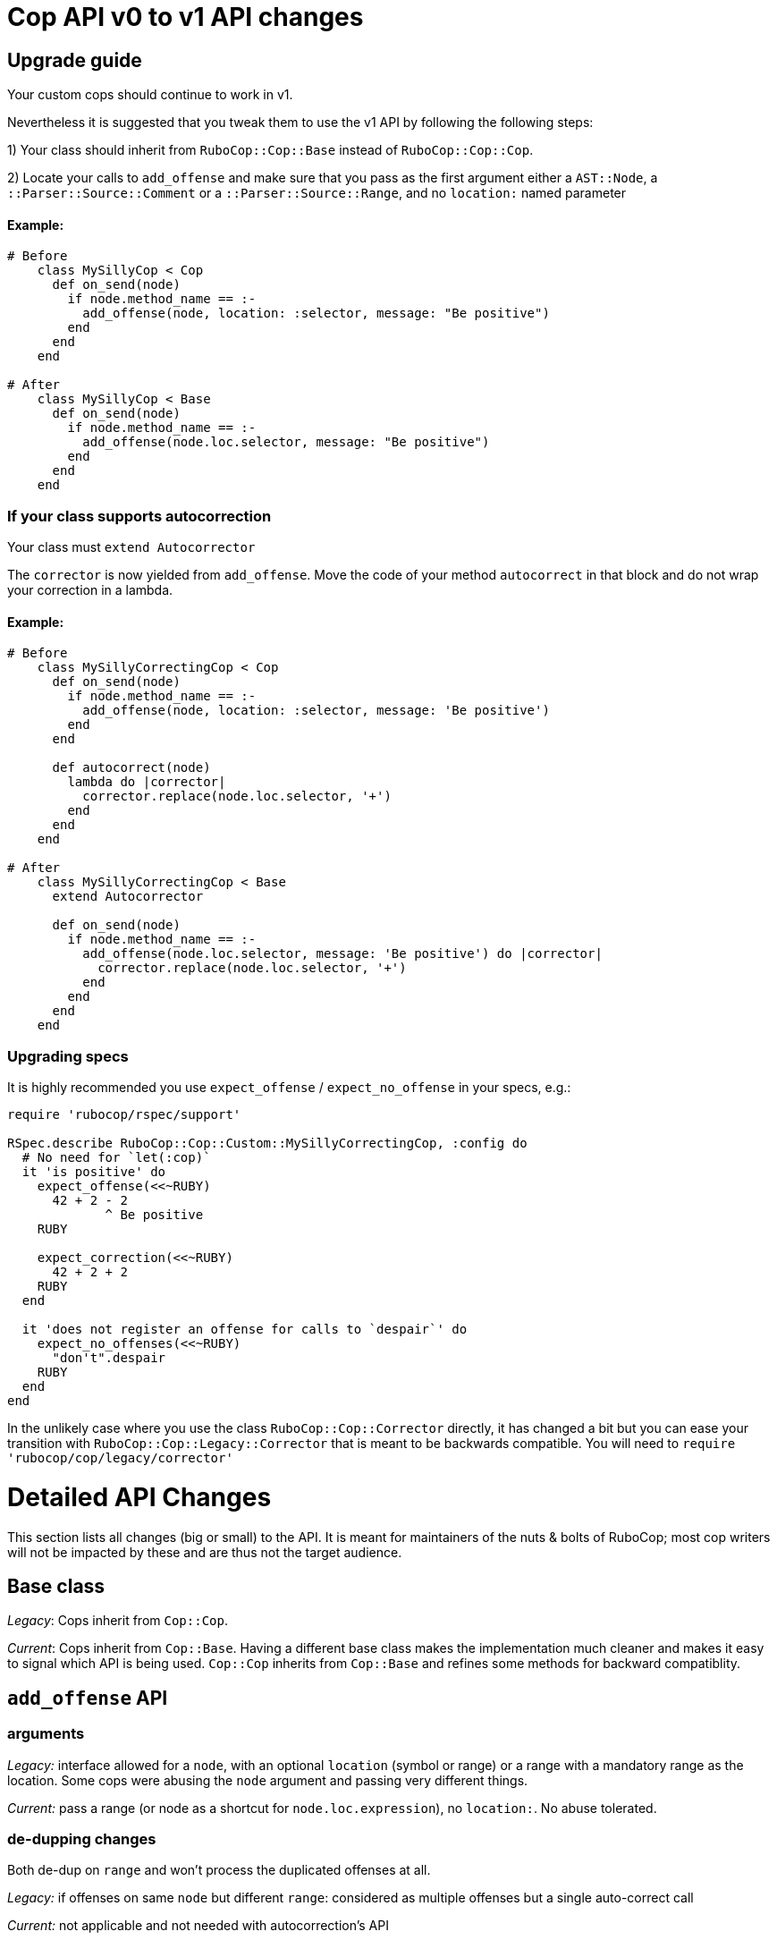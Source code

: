 = Cop API v0 to v1 API changes
:doctype: book

== Upgrade guide

Your custom cops should continue to work in v1.

Nevertheless it is suggested that you tweak them to use the v1 API by following the following steps:

1) Your class should inherit from `RuboCop::Cop::Base` instead of `RuboCop::Cop::Cop`.

2) Locate your calls to `add_offense` and make sure that you pass as the first argument either a `AST::Node`, a `::Parser::Source::Comment` or a `::Parser::Source::Range`, and no `location:` named parameter

[discrete]
==== Example:

[source,ruby]
----
# Before
    class MySillyCop < Cop
      def on_send(node)
        if node.method_name == :-
          add_offense(node, location: :selector, message: "Be positive")
        end
      end
    end

# After
    class MySillyCop < Base
      def on_send(node)
        if node.method_name == :-
          add_offense(node.loc.selector, message: "Be positive")
        end
      end
    end
----

=== If your class supports autocorrection

Your class must `extend Autocorrector`

The `corrector` is now yielded from `add_offense`. Move the code of your method `autocorrect` in that block and do not wrap your correction in a lambda.

==== Example:

[source,ruby]
----
# Before
    class MySillyCorrectingCop < Cop
      def on_send(node)
        if node.method_name == :-
          add_offense(node, location: :selector, message: 'Be positive')
        end
      end

      def autocorrect(node)
        lambda do |corrector|
          corrector.replace(node.loc.selector, '+')
        end
      end
    end

# After
    class MySillyCorrectingCop < Base
      extend Autocorrector

      def on_send(node)
        if node.method_name == :-
          add_offense(node.loc.selector, message: 'Be positive') do |corrector|
            corrector.replace(node.loc.selector, '+')
          end
        end
      end
    end
----

=== Upgrading specs

It is highly recommended you use `expect_offense` / `expect_no_offense` in your specs, e.g.:

[source,ruby]
----
require 'rubocop/rspec/support'

RSpec.describe RuboCop::Cop::Custom::MySillyCorrectingCop, :config do
  # No need for `let(:cop)`
  it 'is positive' do
    expect_offense(<<~RUBY)
      42 + 2 - 2
             ^ Be positive
    RUBY

    expect_correction(<<~RUBY)
      42 + 2 + 2
    RUBY
  end

  it 'does not register an offense for calls to `despair`' do
    expect_no_offenses(<<~RUBY)
      "don't".despair
    RUBY
  end
end
----

In the unlikely case where you use the class `RuboCop::Cop::Corrector` directly, it has changed a bit but you can ease your transition with `RuboCop::Cop::Legacy::Corrector`  that is meant to be backwards compatible. You will need to `require 'rubocop/cop/legacy/corrector'`

= Detailed API Changes

This section lists all changes (big or small) to the API. It is meant for maintainers of the nuts & bolts of RuboCop; most cop writers will not be impacted by these and are thus not the target audience.

== Base class

_Legacy_: Cops inherit from `Cop::Cop`.

_Current_: Cops inherit from `Cop::Base`. Having a different base class makes the implementation much cleaner and makes it easy to signal which API is being used. `Cop::Cop` inherits from `Cop::Base` and refines some methods for backward compatiblity.

== `add_offense` API

=== arguments

_Legacy:_ interface allowed for a `node`, with an optional `location` (symbol or range) or a range with a mandatory range as the location. Some cops were abusing the `node` argument and passing very different things.

_Current:_ pass a range (or node as a shortcut for `node.loc.expression`), no `location:`. No abuse tolerated.

=== de-dupping changes

Both de-dup on `range` and won't process the duplicated offenses at all.

_Legacy:_ if offenses on same `node` but different `range`: considered as multiple offenses but a single auto-correct call

_Current:_ not applicable and not needed with autocorrection's API

=== yield

Both yield under the same conditions (unless cop is disabled for that line), but:

_Legacy:_ yields after offense added to `#offenses`

_Current:_ yields before offense is added to `#offenses`.

Even the legacy mode yields a corrector, but if a developer uses it an error will be raised asking her to to inherit from `Cop::Base` instead.

== Autocorrection

[discrete]
==== `#autocorrect`

_Legacy:_ calls `autocorrect` unless it is disabled / autocorrect is off

_Current:_ yields a corrector unless it is disabled. The corrector will be ignored if autocorrecting is off, etc. No support for `autocorrect` method, but a warning is issued if that method is still defined.

=== Empty corrections

_Legacy:_ `autocorrect` could return `nil` / `false` in cases where it couldn't actually make a correction.

_Current:_ No special API. Cases where no corrections are made are automatically detected.

=== Correction timing

_Legacy:_ the lambda was called only later in the process, and only under specific conditions (if the auto-correct setting is turned on, etc.)

_Current:_ correction is built immediately (assuming the cop isn't disabled for the line) and applied later in the process.

=== Exception handling

Both: `Commissionner` will rescue all ``StandardError``s during analysis (unless `option[:raise_error]`) and store a corresponding `ErrorWithAnalyzedFileLocation` in its error list. This is done when calling the cop's `on_send` & al., or when calling `investigate` / `investigate_post_walk` callback.

_Legacy:_ autocorrecting cops were treating errors differently depending on when they occurred. Some errors were silently ignored. Others were rescued as above. Others crashed. Some code in `Team` would rescue errors and add them to the list of errors but I don't think the code worked.

_Current:_ `Team` no longer has any special error handling to do as potential exceptions happen when `Commissioner` is running.

=== Other error handling

_Legacy:_ Clobbering errors are silently ignored. Calling `insert_before` with ranges that extend beyond the source code was silently fixed.

_Current:_ Such errors are not ignored. It is still ok that a given Cop's corrections clobber another Cop's, but any given Cop should not issue corrections that clobber each other, or with invalid ranges, otherwise these will be listed in the processing errors.

=== `#corrections`

_Legacy:_ Corrections were held in `#corrections` an array of lambdas. A proxy was written to maintain compatibility with `+cop.corrections << ...+`, `+cop.corrections.concat ...+`, etc.

_Current:_ Corrections are held in `current_corrector`, a `Corrector` which inherits from `Source::TreeRewriter`.

=== `#support_autocorrect?`

_Legacy:_ was an instance method.

_Current:_ now a class method.

=== `Corrector`

_Legacy:_ accepted a second argument (an array of lambdas). Available through `Legacy::Corrector` if needed.

_Current:_ no second argument; not needed as correctors can be merged.

== Misc API changes

* internal API clarified for Commissioner. It calls `begin_investigation` and received the results in `complete_investigation`.
* New method `add_global_offense` for offenses that are not attached to a location in particular; it's used for Syntax errors only right now.
* `#offenses`: No longer accessible.
* Callbacks `investigate(processed_source)` and `investigate_post_walk(processed_source)` are renamed `on_walk_begin` and `on_walk_end` and don't accept an argument; all `on_` callbacks can rely on `processed_source`.
* `#find_location` is deprecated.
* `Correction` is deprecated.
* A few registry access methods were moved from `Cop` to `Registry` both for correctness (e.g. `MyCop.qualified_cop_name` did not work nor made sense) and so that `Cop::Cop` no longer holds any necessary code anymore. Backwards compatibility is maintained.
 ** `Cop.registry` \=> `Registry.global`
 ** `Cop.all` \=> `Registry.all`
 ** `Cop.qualified_cop_name` \=> `Registry.qualified_cop_name`
